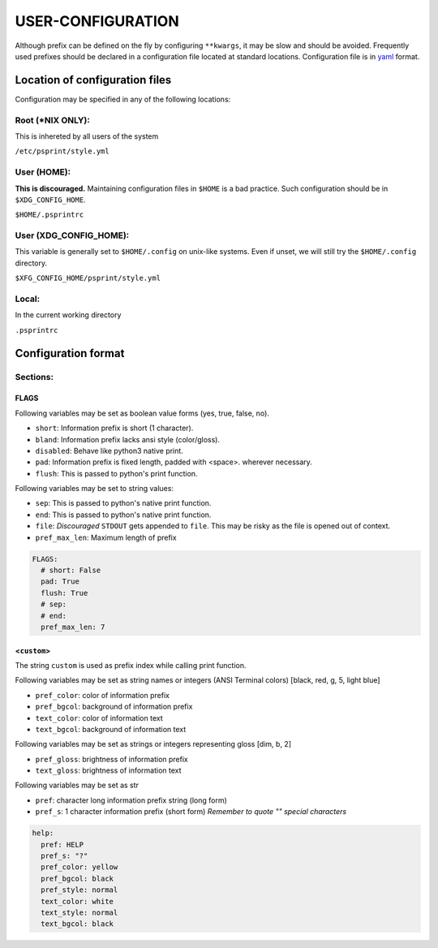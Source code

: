 ###################
USER-CONFIGURATION
###################

Although prefix can be defined on the fly by configuring ``**kwargs``, it
may be slow and should be avoided. Frequently used prefixes
should be declared in a configuration file located at standard
locations. Configuration file is in `yaml <https://yaml.org/spec/>`__
format.

********************************
Location of configuration files
********************************

Configuration may be specified in any of the following locations:

Root (\*NIX ONLY):
==================

This is inhereted by all users of the system

``/etc/psprint/style.yml``

User (HOME):
=============

**This is discouraged.** Maintaining configuration files in ``$HOME`` is
a bad practice. Such configuration should be in ``$XDG_CONFIG_HOME``.

``$HOME/.psprintrc``

User (XDG_CONFIG_HOME):
========================

This variable is generally set to ``$HOME/.config`` on unix-like
systems. Even if unset, we will still try the ``$HOME/.config``
directory.

``$XFG_CONFIG_HOME/psprint/style.yml``

Local:
=======

In the current working directory

``.psprintrc``

*********************
Configuration format
*********************

Sections:
==========

FLAGS
------

Following variables may be set as boolean value forms (yes, true,
false, no).

- ``short``: Information prefix is short (1 character).
- ``bland``: Information prefix lacks ansi style (color/gloss).
- ``disabled``: Behave like python3 native print.
- ``pad``: Information prefix is fixed length, padded with <space>.
  wherever necessary.
- ``flush``: This is passed to python's print function.

Following variables may be set to string values:

- ``sep``: This is passed to python's native print function.
- ``end``: This is passed to python's native print function.
- ``file``: *Discouraged* ``STDOUT`` gets appended to ``file``. This may
  be risky as the file is opened out of context.
- ``pref_max_len``: Maximum length of prefix

.. code:: yaml

   FLAGS:
     # short: False
     pad: True
     flush: True
     # sep:
     # end:
     pref_max_len: 7

<``custom``>
-------------

The string ``custom`` is used as prefix index while calling print
function.

Following variables may be set as string names or integers
(ANSI Terminal colors) [black, red, g, 5, light blue]

- ``pref_color``: color of information prefix
- ``pref_bgcol``: background of information prefix
- ``text_color``: color of information text
- ``text_bgcol``: background of information text

Following variables may be set as strings or integers representing gloss
[dim, b, 2]

- ``pref_gloss``: brightness of information prefix
- ``text_gloss``: brightness of information text

Following variables may be set as str

- ``pref``: character long information prefix string (long form)
- ``pref_s``: 1 character information prefix (short form)
  *Remember to quote "" special characters*

.. code:: yaml

   help:
     pref: HELP
     pref_s: "?"
     pref_color: yellow
     pref_bgcol: black
     pref_style: normal
     text_color: white
     text_style: normal
     text_bgcol: black
